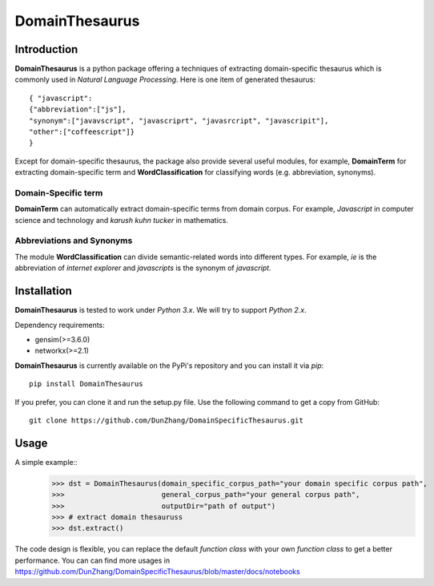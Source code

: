 DomainThesaurus
================

Introduction
------------

**DomainThesaurus** is a python package offering a techniques of extracting domain-specific
thesaurus which is commonly used in *Natural Language Processing*. Here is one item of generated
thesaurus::

    { "javascript":
    {"abbreviation":["js"],
    "synonym":["javavscript", "javascriprt", "javasrcript", "javascripit"],
    "other":["coffeescript"]}
    }

Except for domain-specific thesaurus, the package also provide several useful modules,
for example, **DomainTerm** for extracting domain-specific term and **WordClassification**
for classifying words (e.g. abbreviation, synonyms).

Domain-Specific term
::::::::::::::::::::::::::::::

**DomainTerm** can automatically extract domain-specific terms from domain corpus.
For example, *Javascript* in computer science and technology and *karush kuhn tucker* in
mathematics.

Abbreviations and Synonyms
:::::::::::::::::::::::::::

The module **WordClassification** can divide semantic-related words into different types.
For example, *ie* is the abbreviation of *internet explorer* and *javascripts* is
the synonym of *javascript*.

Installation
------------

**DomainThesaurus** is tested to work under *Python 3.x*.
We will try to support *Python 2.x*.

Dependency requirements:

* gensim(>=3.6.0)
* networkx(>=2.1)

**DomainThesaurus** is currently available on the PyPi's repository and you can
install it via `pip`::

  pip install DomainThesaurus

If you prefer, you can clone it and run the setup.py file. Use the following
command to get a copy from GitHub::

 git clone https://github.com/DunZhang/DomainSpecificThesaurus.git


Usage
----------

A simple example::
    >>> dst = DomainThesaurus(domain_specific_corpus_path="your domain specific corpus path",
    >>>                       general_corpus_path="your general corpus path",
    >>>                       outputDir="path of output")
    >>> # extract domain thesauruss
    >>> dst.extract()

The code design is flexible, you can replace the default `function class` with your own `function class` to get a better
performance.
You can can find more usages in https://github.com/DunZhang/DomainSpecificThesaurus/blob/master/docs/notebooks

